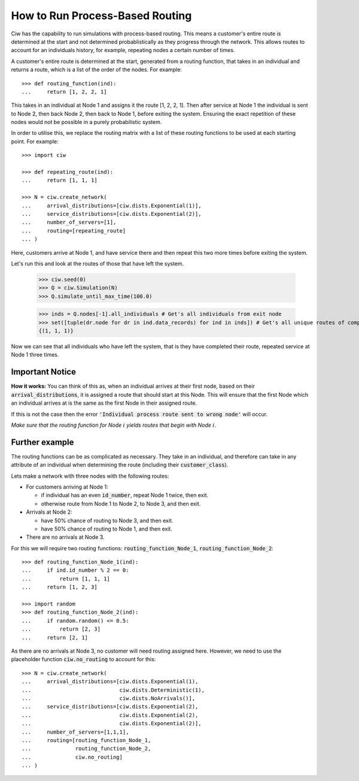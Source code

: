 .. _process-based:

================================
How to Run Process-Based Routing
================================

Ciw has the capability to run simulations with process-based routing. This means a customer's entire route is determined at the start and not determined probablistically as they progress through the network.
This allows routes to account for an individuals history, for example, repeating nodes a certain number of times.

A customer's entire route is determined at the start, generated from a routing function, that takes in an individual and returns a route, which is a list of the order of the nodes. For example::

    >>> def routing_function(ind):
    ...     return [1, 2, 2, 1]

This takes in an individual at Node 1 and assigns it the route [1, 2, 2, 1]. Then after service at Node 1 the individual is sent to Node 2, then back Node 2, then back to Node 1, before exiting the system. Ensuring the exact repetition of these nodes would not be possible in a purely probabilistic system. 

In order to utilise this, we replace the routing matrix with a list of these routing functions to be used at each starting point. For example::

    >>> import ciw
    
    >>> def repeating_route(ind):
    ...     return [1, 1, 1]

    >>> N = ciw.create_network(
    ...     arrival_distributions=[ciw.dists.Exponential(1)],
    ...     service_distributions=[ciw.dists.Exponential(2)],
    ...     number_of_servers=[1], 
    ...     routing=[repeating_route]
    ... )

Here, customers arrive at Node 1, and have service there and then repeat this two more times before exiting the system. 

Let's run this and look at the routes of those that have left the system. 

    >>> ciw.seed(0)
    >>> Q = ciw.Simulation(N)
    >>> Q.simulate_until_max_time(100.0)

    >>> inds = Q.nodes[-1].all_individuals # Get's all individuals from exit node
    >>> set([tuple(dr.node for dr in ind.data_records) for ind in inds]) # Get's all unique routes of completed individuals
    {(1, 1, 1)}

Now we can see that all individuals who have left the system, that is they have completed their route, repeated service at Node 1 three times. 
        
Important Notice
----------------

**How it works:** You can think of this as, when an individual arrives at their first node, based on their :code:`arrival_distributions`, it is assigned a route that should start at this Node. This will ensure that the first Node which an individual arrives at is the same as the first Node in their assigned route. 

If this is not the case then the error :code:`'Individual process route sent to wrong node'` will occur. 

*Make sure that the routing function for Node* :math:`i` *yields routes that begin with Node* :math:`i`.

Further example
---------------

The routing functions can be as complicated as necessary. They take in an individual, and therefore can take in any attribute of an individual when determining the route (including their :code:`customer_class`).

Lets make a network with three nodes with the following routes:

* For customers arriving at Node 1:

  * if individual has an even :code:`id_number`, repeat Node 1 twice, then exit.

  * otherwise route from Node 1 to Node 2, to Node 3, and then exit.
  
* Arrivals at Node 2:

  * have 50% chance of routing to Node 3, and then exit.

  * have 50% chance of routing to Node 1, and then exit.

* There are no arrivals at Node 3.

For this we will require two routing functions: :code:`routing_function_Node_1`, :code:`routing_function_Node_2`::

    >>> def routing_function_Node_1(ind):
    ...     if ind.id_number % 2 == 0:
    ...         return [1, 1, 1]
    ...     return [1, 2, 3]

    >>> import random
    >>> def routing_function_Node_2(ind):
    ...     if random.random() <= 0.5:
    ...         return [2, 3]
    ...     return [2, 1]

As there are no arrivals at Node 3, no customer will need routing assigned here. However, we need to use the placeholder function :code:`ciw.no_routing` to account for this::

    >>> N = ciw.create_network(
    ...     arrival_distributions=[ciw.dists.Exponential(1),
    ...                            ciw.dists.Deterministic(1),
    ...                            ciw.dists.NoArrivals()],
    ...     service_distributions=[ciw.dists.Exponential(2),
    ...                            ciw.dists.Exponential(2),
    ...                            ciw.dists.Exponential(2)],
    ...     number_of_servers=[1,1,1],
    ...     routing=[routing_function_Node_1,
    ...              routing_function_Node_2,
    ...              ciw.no_routing]
    ... )
